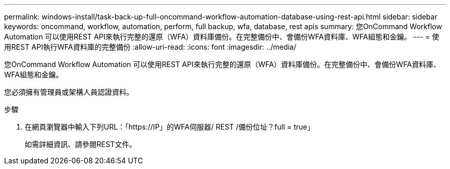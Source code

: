 ---
permalink: windows-install/task-back-up-full-oncommand-workflow-automation-database-using-rest-api.html 
sidebar: sidebar 
keywords: oncommand, workflow, automation, perform, full backup, wfa, database, rest apis 
summary: 您OnCommand Workflow Automation 可以使用REST API來執行完整的還原（WFA）資料庫備份。在完整備份中、會備份WFA資料庫、WFA組態和金鑰。 
---
= 使用REST API執行WFA資料庫的完整備份
:allow-uri-read: 
:icons: font
:imagesdir: ../media/


[role="lead"]
您OnCommand Workflow Automation 可以使用REST API來執行完整的還原（WFA）資料庫備份。在完整備份中、會備份WFA資料庫、WFA組態和金鑰。

您必須擁有管理員或架構人員認證資料。

.步驟
. 在網頁瀏覽器中輸入下列URL：「+https://IP」的WFA伺服器/ REST /備份位址？full = true+」
+
如需詳細資訊、請參閱REST文件。


